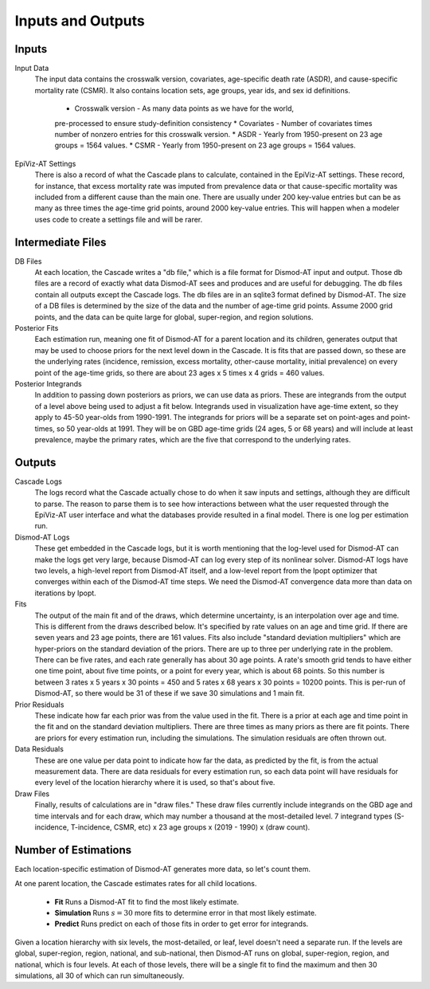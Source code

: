 .. _inputs-and-outputs:

Inputs and Outputs
==================

Inputs
------

Input Data
  The input data contains the crosswalk version, covariates,
  age-specific death rate (ASDR), and cause-specific mortality
  rate (CSMR). It also contains location sets, age groups, year ids, and
  sex id definitions.

   * Crosswalk version - As many data points as we have for the world,
   pre-processed to ensure study-definition consistency
   * Covariates - Number of covariates times number of nonzero entries for this crosswalk version.
   * ASDR - Yearly from 1950-present on 23 age groups = 1564 values.
   * CSMR - Yearly from 1950-present on 23 age groups = 1564 values.

EpiViz-AT Settings
  There is also a record of what the Cascade plans to calculate,
  contained in the EpiViz-AT settings. These record, for instance, that
  excess mortality rate was imputed from prevalence data or that cause-specific
  mortality was included from a different cause than the main one.
  There are usually under 200 key-value entries but can be as many as
  three times the age-time grid points, around 2000 key-value entries.
  This will happen when a modeler uses
  code to create a settings file and will be rarer.

Intermediate Files
------------------

DB Files
  At each location, the Cascade writes a "db file,"
  which is a file format for Dismod-AT input and output. Those db files
  are a record of exactly what data Dismod-AT sees and produces and are useful
  for debugging. The db files contain all outputs except the Cascade logs.
  The db files are in an sqlite3 format defined by Dismod-AT.
  The size of a DB files is determined by the size of the data and the
  number of age-time grid points. Assume 2000 grid points, and the data
  can be quite large for global, super-region, and region solutions.

Posterior Fits
  Each estimation run, meaning one fit of Dismod-AT for a parent location
  and its children, generates output that may be used to choose priors
  for the next level down in the Cascade. It is fits that are passed down,
  so these are the underlying rates (incidence, remission, excess mortality,
  other-cause mortality, initial prevalence) on every point of the age-time
  grids, so there are about 23 ages x 5 times x 4 grids = 460 values.

Posterior Integrands
  In addition to passing down posteriors as priors, we can use data as priors.
  These are integrands from the output of a level above being used to adjust
  a fit below. Integrands used in visualization have age-time extent, so they
  apply to 45-50 year-olds from 1990-1991. The integrands for priors will be
  a separate set on point-ages and point-times, so 50 year-olds at 1991.
  They will be on GBD age-time grids (24 ages, 5 or 68 years)
  and will include at least prevalence, maybe the primary rates, which are
  the five that correspond to the underlying rates.

Outputs
-------

Cascade Logs
  The logs record what the Cascade actually chose to do when it saw
  inputs and settings, although they are difficult to parse. The reason
  to parse them is to see how interactions between what the user requested
  through the EpiViz-AT user interface and what the databases provide resulted
  in a final model. There is one log per estimation run.

Dismod-AT Logs
  These get embedded in the Cascade logs, but it is worth mentioning that
  the log-level used for Dismod-AT can make the logs get very large,
  because Dismod-AT can log every step of its nonlinear solver. Dismod-AT
  logs have two levels, a high-level report from Dismod-AT itself, and
  a low-level report from the Ipopt optimizer that converges within each
  of the Dismod-AT time steps. We need the Dismod-AT convergence data more
  than data on iterations by Ipopt.

Fits
  The output of the main fit and of the draws, which determine uncertainty,
  is an interpolation over age and time. This is different from the draws
  described below. It's specified by rate values on an age and time grid.
  If there are seven years and 23 age points, there are 161 values.
  Fits also include "standard deviation multipliers" which are hyper-priors
  on the standard deviation of the priors. There are up to three per
  underlying rate in the problem. There can be five rates, and each rate
  generally has about 30 age points. A rate's smooth grid tends to have
  either one time point, about five time points, or
  a point for every year, which is about 68 points. So this number is
  between 3 rates x 5 years x 30 points = 450 and 5 rates x 68 years
  x 30 points = 10200 points. This is per-run of Dismod-AT, so there would
  be 31 of these if we save 30 simulations and 1 main fit.

Prior Residuals
  These indicate how far each prior was from the value used in the fit.
  There is a prior at each age and time point in the fit and on the
  standard deviation multipliers. There are three times as many priors
  as there are fit points. There are priors for every estimation run,
  including the simulations. The simulation residuals are often thrown out.

Data Residuals
  These are one value per data point to indicate how far the data, as
  predicted by the fit, is from the actual measurement data. There are data
  residuals for every estimation run, so each data point will have residuals
  for every level of the location hierarchy where it is used, so that's about
  five.

Draw Files
  Finally, results of calculations are in "draw files." These draw files
  currently include integrands on the GBD age and time intervals and for each
  draw, which may number a thousand at the most-detailed level.
  7 integrand types (S-incidence, T-incidence,
  CSMR, etc) x 23 age groups x (2019 - 1990) x (draw count).


Number of Estimations
---------------------

Each location-specific estimation of Dismod-AT generates more data, so let's
count them.

At one parent location, the Cascade estimates rates for all child locations.

 *  **Fit** Runs a Dismod-AT fit to find the most likely estimate.
 *  **Simulation** Runs :math:`s=30` more fits to determine error in that most likely estimate.
 *  **Predict** Runs predict on each of those fits in order to get error for integrands.

Given a location hierarchy with six levels, the most-detailed, or leaf, level
doesn't need a separate run. If the levels are global, super-region, region,
national, and sub-national, then Dismod-AT runs on global, super-region, region,
and national, which is four levels. At each of those levels, there will be
a single fit to find the maximum and then 30 simulations, all 30 of which
can run simultaneously.

